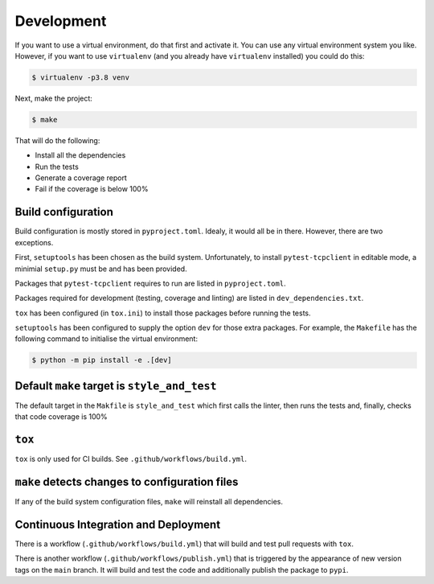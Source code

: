 Development
-----------

If you want to use a virtual environment, do that first and activate it. You
can use any virtual environment system you like. However, if you want to use
``virtualenv`` (and you already have ``virtualenv`` installed) you could do this:

.. code-block:: sh

   $ virtualenv -p3.8 venv

Next, make the project:

.. code-block:: sh

    $ make

That will do the following:

- Install all the dependencies
- Run the tests
- Generate a coverage report
- Fail if the coverage is below 100%

Build configuration
+++++++++++++++++++

Build configuration is mostly stored in ``pyproject.toml``. Idealy, it would all be in
there. However, there are two exceptions.

First, ``setuptools`` has been chosen as the build system. Unfortunately, to install
``pytest-tcpclient`` in editable mode, a minimial ``setup.py`` must be and has been provided.

Packages that ``pytest-tcpclient`` requires to run are listed in ``pyproject.toml``.

Packages required for development (testing, coverage and linting) are listed in
``dev_dependencies.txt``.

``tox`` has been configured (in ``tox.ini``) to install those packages before running
the tests.

``setuptools`` has been configured to supply the option ``dev`` for those extra packages.
For example, the ``Makefile`` has the following command to initialise the virtual
environment:

.. code-block:: sh

    $ python -m pip install -e .[dev]

Default ``make`` target is ``style_and_test``
+++++++++++++++++++++++++++++++++++++++++++++

The default target in the ``Makfile`` is ``style_and_test`` which first calls
the linter, then runs the tests and, finally, checks that code coverage is 100%

``tox``
+++++++

``tox`` is only used for CI builds. See ``.github/workflows/build.yml``.

``make`` detects changes to configuration files
+++++++++++++++++++++++++++++++++++++++++++++++

If any of the build system configuration files, ``make`` will reinstall all dependencies.

Continuous Integration and Deployment
+++++++++++++++++++++++++++++++++++++

There is a workflow (``.github/workflows/build.yml``) that will build and test pull
requests with ``tox``.

There is another workflow (``.github/workflows/publish.yml``) that is triggered
by the appearance of new version tags on the ``main`` branch. It will
build and test the code and additionally publish the package to
``pypi``.
